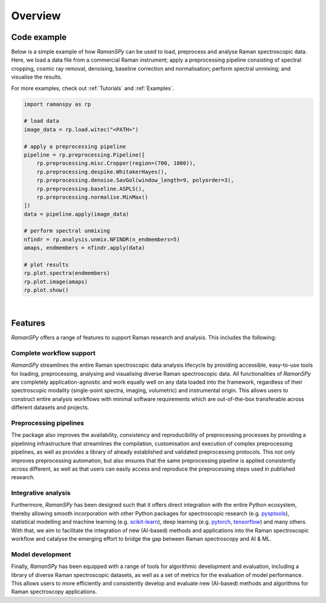 Overview
=================================

Code example
-------------
Below is a simple example of how `RamanSPy` can be used to load, preprocess and analyse Raman spectroscopic data. Here,
we load a data file from a commercial Raman instrument; apply a preprocessing pipeline consisting of spectral cropping,
cosmic ray removal, denoising, baseline correction and normalisation; perform spectral unmixing; and visualise the results.

For more examples, check out :ref:`Tutorials` and :ref:`Examples`.

.. code::

    import ramanspy as rp

    # load data
    image_data = rp.load.witec("<PATH>")

    # apply a preprocessing pipeline
    pipeline = rp.preprocessing.Pipeline([
        rp.preprocessing.misc.Cropper(region=(700, 1800)),
        rp.preprocessing.despike.WhitakerHayes(),
        rp.preprocessing.denoise.SavGol(window_length=9, polyorder=3),
        rp.preprocessing.baseline.ASPLS(),
        rp.preprocessing.normalise.MinMax()
    ])
    data = pipeline.apply(image_data)

    # perform spectral unmixing
    nfindr = rp.analysis.unmix.NFINDR(n_endmembers=5)
    amaps, endmembers = nfindr.apply(data)

    # plot results
    rp.plot.spectra(endmembers)
    rp.plot.image(amaps)
    rp.plot.show()

|

Features
------------
`RamanSPy` offers a range of features to support Raman research and analysis. This includes the following:

Complete workflow support
""""""""""""""""""""""""""
`RamanSPy` streamlines the entire Raman spectroscopic data analysis lifecycle by providing accessible, easy-to-use tools for
loading, preprocessing, analysing and visualising diverse Raman spectroscopic data. All functionalities of
`RamanSPy` are completely application-agnostic and work equally well on any data loaded into the framework, regardless of
their spectroscopic modality (single-point spectra, imaging, volumetric) and instrumental origin. This allows users
to construct entire analysis workflows with minimal software requirements which are out-of-the-box transferable across
different datasets and projects.

Preprocessing pipelines
""""""""""""""""""""""""""""""""""
The package also improves the availability, consistency and reproducibility of preprocessing processes by
providing a pipelining infrastructure that streamlines the compilation, customisation and execution of complex preprocessing
pipelines, as well as provides a library of already established and validated preprocessing protocols. This not only improves
preprocessing automation, but also ensures that the same preprocessing pipeline is applied consistently across different,
as well as that users can easily access and reproduce the preprocessing steps used in published research.

Integrative analysis
""""""""""""""""""""""""
Furthermore, `RamanSPy` has been designed such that it offers direct integration with the entire Python ecosystem, thereby
allowing smooth incorporation with other Python packages for spectroscopic research (e.g. `pysptools <https://pysptools.sourceforge.io/>`_), statistical modelling
and machine learning (e.g. `scikit-learn <https://scikit-learn.org/>`_), deep learning (e.g. `pytorch <https://pytorch.org/>`_, `tensorflow <https://www.tensorflow.org/>`_) and many others.
With that, we aim to facilitate the integration of new (AI-based) methods and applications into the Raman spectroscopic workflow
and catalyse the emerging effort to bridge the gap between Raman spectroscopy and AI & ML.

Model development
""""""""""""""""""""""""
Finally, `RamanSPy` has been equipped with a range of tools for algorithmic development and evaluation, including a library
of diverse Raman spectroscopic datasets, as well as a set of metrics for the evaluation of model performance. This allows users
to more efficiently and consistently develop and evaluate new (AI-based) methods and algorithms for Raman spectroscopy applications.

